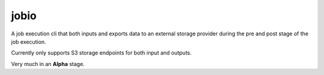 =====
jobio
=====

A job execution cli that both inputs and exports data to an external storage provider during the pre and post stage of the job execution.

Currently only supports S3 storage endpoints for both input and outputs.

Very much in an **Alpha** stage.
